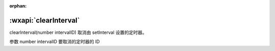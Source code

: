 :orphan:

:wxapi:`clearInterval`
============================================

clearInterval(number intervalID)
取消由 setInterval 设置的定时器。

参数
number intervalID
要取消的定时器的 ID
